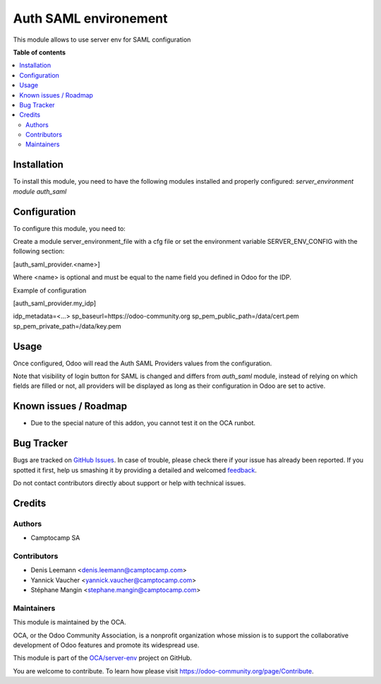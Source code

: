 ======================
Auth SAML environement
======================

.. !!!!!!!!!!!!!!!!!!!!!!!!!!!!!!!!!!!!!!!!!!!!!!!!!!!!
   !! This file is generated by oca-gen-addon-readme !!
   !! changes will be overwritten.                   !!
   !!!!!!!!!!!!!!!!!!!!!!!!!!!!!!!!!!!!!!!!!!!!!!!!!!!!

.. |badge1| image:: https://img.shields.io/badge/maturity-Beta-yellow.png
    :target: https://odoo-community.org/page/development-status
    :alt: Beta
.. |badge2| image:: https://img.shields.io/badge/licence-AGPL--3-blue.png
    :target: http://www.gnu.org/licenses/agpl-3.0-standalone.html
    :alt: License: AGPL-3
.. |badge3| image:: https://img.shields.io/badge/github-OCA%2Fserver--env-lightgray.png?logo=github
    :target: https://github.com/OCA/server-env/tree/15.0/auth_saml_environment
    :alt: OCA/server-env
.. |badge4| image:: https://img.shields.io/badge/weblate-Translate%20me-F47D42.png
    :target: https://translation.odoo-community.org/projects/server-env-15-0/server-env-15-0-auth_saml_environment
    :alt: Translate me on Weblate
.. |badge5| image:: https://img.shields.io/badge/runbot-Try%20me-875A7B.png
    :target: https://runbot.odoo-community.org/runbot/254/15.0
    :alt: Try me on Runbot

|badge1| |badge2| |badge3| |badge4| |badge5| 

This module allows to use server env for SAML configuration

**Table of contents**

.. contents::
   :local:

Installation
============

To install this module, you need to have the following modules installed and
properly configured: `server_environment module` `auth_saml`

Configuration
=============

To configure this module, you need to:

Create a module server_environment_file with a cfg file or set the environment variable
SERVER_ENV_CONFIG with the following section:

[auth_saml_provider.<name>]

Where <name> is optional and must be equal to the name field you defined in Odoo for the IDP.


Example of configuration

[auth_saml_provider.my_idp]

idp_metadata=<...>
sp_baseurl=https://odoo-community.org
sp_pem_public_path=/data/cert.pem
sp_pem_private_path=/data/key.pem

Usage
=====

Once configured, Odoo will read the Auth SAML Providers values from the
configuration.

Note that visibility of login button for SAML is changed and differs from `auth_saml` module,
instead of relying on which fields are filled or not, all providers will be displayed as long
as their configuration in Odoo are set to active.

Known issues / Roadmap
======================

* Due to the special nature of this addon, you cannot test it on the OCA
  runbot.

Bug Tracker
===========

Bugs are tracked on `GitHub Issues <https://github.com/OCA/server-env/issues>`_.
In case of trouble, please check there if your issue has already been reported.
If you spotted it first, help us smashing it by providing a detailed and welcomed
`feedback <https://github.com/OCA/server-env/issues/new?body=module:%20auth_saml_environment%0Aversion:%2015.0%0A%0A**Steps%20to%20reproduce**%0A-%20...%0A%0A**Current%20behavior**%0A%0A**Expected%20behavior**>`_.

Do not contact contributors directly about support or help with technical issues.

Credits
=======

Authors
~~~~~~~

* Camptocamp SA

Contributors
~~~~~~~~~~~~

* Denis Leemann <denis.leemann@camptocamp.com>
* Yannick Vaucher <yannick.vaucher@camptocamp.com>
* Stéphane Mangin <stephane.mangin@camptocamp.com>

Maintainers
~~~~~~~~~~~

This module is maintained by the OCA.

.. image:: https://odoo-community.org/logo.png
   :alt: Odoo Community Association
   :target: https://odoo-community.org

OCA, or the Odoo Community Association, is a nonprofit organization whose
mission is to support the collaborative development of Odoo features and
promote its widespread use.

This module is part of the `OCA/server-env <https://github.com/OCA/server-env/tree/15.0/auth_saml_environment>`_ project on GitHub.

You are welcome to contribute. To learn how please visit https://odoo-community.org/page/Contribute.
